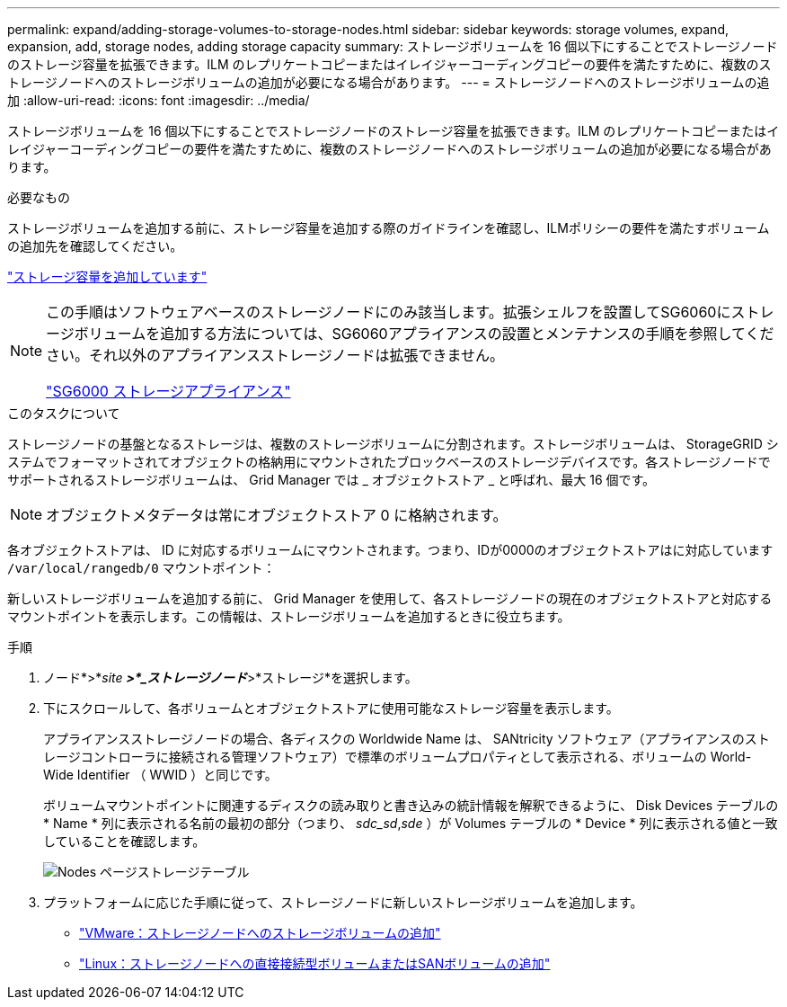 ---
permalink: expand/adding-storage-volumes-to-storage-nodes.html 
sidebar: sidebar 
keywords: storage volumes, expand, expansion, add, storage nodes, adding storage capacity 
summary: ストレージボリュームを 16 個以下にすることでストレージノードのストレージ容量を拡張できます。ILM のレプリケートコピーまたはイレイジャーコーディングコピーの要件を満たすために、複数のストレージノードへのストレージボリュームの追加が必要になる場合があります。 
---
= ストレージノードへのストレージボリュームの追加
:allow-uri-read: 
:icons: font
:imagesdir: ../media/


[role="lead"]
ストレージボリュームを 16 個以下にすることでストレージノードのストレージ容量を拡張できます。ILM のレプリケートコピーまたはイレイジャーコーディングコピーの要件を満たすために、複数のストレージノードへのストレージボリュームの追加が必要になる場合があります。

.必要なもの
ストレージボリュームを追加する前に、ストレージ容量を追加する際のガイドラインを確認し、ILMポリシーの要件を満たすボリュームの追加先を確認してください。

link:adding-storage-capacity.html["ストレージ容量を追加しています"]

[NOTE]
====
この手順はソフトウェアベースのストレージノードにのみ該当します。拡張シェルフを設置してSG6060にストレージボリュームを追加する方法については、SG6060アプライアンスの設置とメンテナンスの手順を参照してください。それ以外のアプライアンスストレージノードは拡張できません。

link:../sg6000/index.html["SG6000 ストレージアプライアンス"]

====
.このタスクについて
ストレージノードの基盤となるストレージは、複数のストレージボリュームに分割されます。ストレージボリュームは、 StorageGRID システムでフォーマットされてオブジェクトの格納用にマウントされたブロックベースのストレージデバイスです。各ストレージノードでサポートされるストレージボリュームは、 Grid Manager では _ オブジェクトストア _ と呼ばれ、最大 16 個です。


NOTE: オブジェクトメタデータは常にオブジェクトストア 0 に格納されます。

各オブジェクトストアは、 ID に対応するボリュームにマウントされます。つまり、IDが0000のオブジェクトストアはに対応しています `/var/local/rangedb/0` マウントポイント：

新しいストレージボリュームを追加する前に、 Grid Manager を使用して、各ストレージノードの現在のオブジェクトストアと対応するマウントポイントを表示します。この情報は、ストレージボリュームを追加するときに役立ちます。

.手順
. ノード*>*_site *>*_ストレージノード_*>*ストレージ*を選択します。
. 下にスクロールして、各ボリュームとオブジェクトストアに使用可能なストレージ容量を表示します。
+
アプライアンスストレージノードの場合、各ディスクの Worldwide Name は、 SANtricity ソフトウェア（アプライアンスのストレージコントローラに接続される管理ソフトウェア）で標準のボリュームプロパティとして表示される、ボリュームの World-Wide Identifier （ WWID ）と同じです。

+
ボリュームマウントポイントに関連するディスクの読み取りと書き込みの統計情報を解釈できるように、 Disk Devices テーブルの * Name * 列に表示される名前の最初の部分（つまり、 _sdc_sd_,_sde_ ）が Volumes テーブルの * Device * 列に表示される値と一致していることを確認します。

+
image::../media/nodes_page_storage_tables_vol_expansion.png[Nodes ページストレージテーブル]

. プラットフォームに応じた手順に従って、ストレージノードに新しいストレージボリュームを追加します。
+
** link:vmware-adding-storage-volumes-to-storage-node.html["VMware：ストレージノードへのストレージボリュームの追加"]
** link:linux-adding-direct-attached-or-san-volumes-to-storage-node.html["Linux：ストレージノードへの直接接続型ボリュームまたはSANボリュームの追加"]



